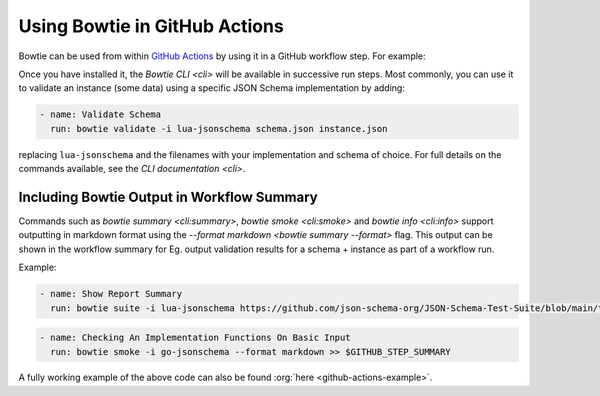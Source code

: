 ==============================
Using Bowtie in GitHub Actions
==============================

Bowtie can be used from within `GitHub Actions <https://docs.github.com/en/actions/learn-github-actions>`_ by using it in a GitHub workflow step.
For example:

.. code-block:: yaml
    :substitutions:

    name: Run Bowtie
    on: [push]

    jobs:
      bowtie:
        runs-on: ubuntu-latest

        steps:
          - name: Install Bowtie
            uses: bowtie-json-schema/bowtie@|version|

.. seealso::

    `Workflow Syntax for GitHub Actions <https://docs.github.com/en/actions/using-workflows/workflow-syntax-for-github-actions>`_

        for full details on writing GitHub Actions workflows

Once you have installed it, the `Bowtie CLI <cli>` will be available in successive run steps.
Most commonly, you can use it to validate an instance (some data) using a specific JSON Schema implementation by adding:

.. code:: yaml

    - name: Validate Schema
      run: bowtie validate -i lua-jsonschema schema.json instance.json

replacing ``lua-jsonschema`` and the filenames with your implementation and schema of choice.
For full details on the commands available, see the `CLI documentation <cli>`.

Including Bowtie Output in Workflow Summary
-------------------------------------------

Commands such as `bowtie summary <cli:summary>`, `bowtie smoke <cli:smoke>` and `bowtie info <cli:info>` support outputting in markdown format using the `--format markdown <bowtie summary --format>` flag. This output can be shown in the workflow summary for Eg. output validation results for a schema + instance as part of a workflow run.

.. seealso::

    `Displaying a Workflow Job's Summary <https://docs.github.com/en/actions/using-workflows/workflow-commands-for-github-actions#adding-a-job-summary>`_

        for details on displaying job summary for a workflow

Example:

.. code:: yaml

    - name: Show Report Summary
      run: bowtie suite -i lua-jsonschema https://github.com/json-schema-org/JSON-Schema-Test-Suite/blob/main/tests/draft7/type.json | bowtie summary --format markdown >> $GITHUB_STEP_SUMMARY

.. code:: yaml

    - name: Checking An Implementation Functions On Basic Input
      run: bowtie smoke -i go-jsonschema --format markdown >> $GITHUB_STEP_SUMMARY


A fully working example of the above code can also be found :org:`here <github-actions-example>`.
